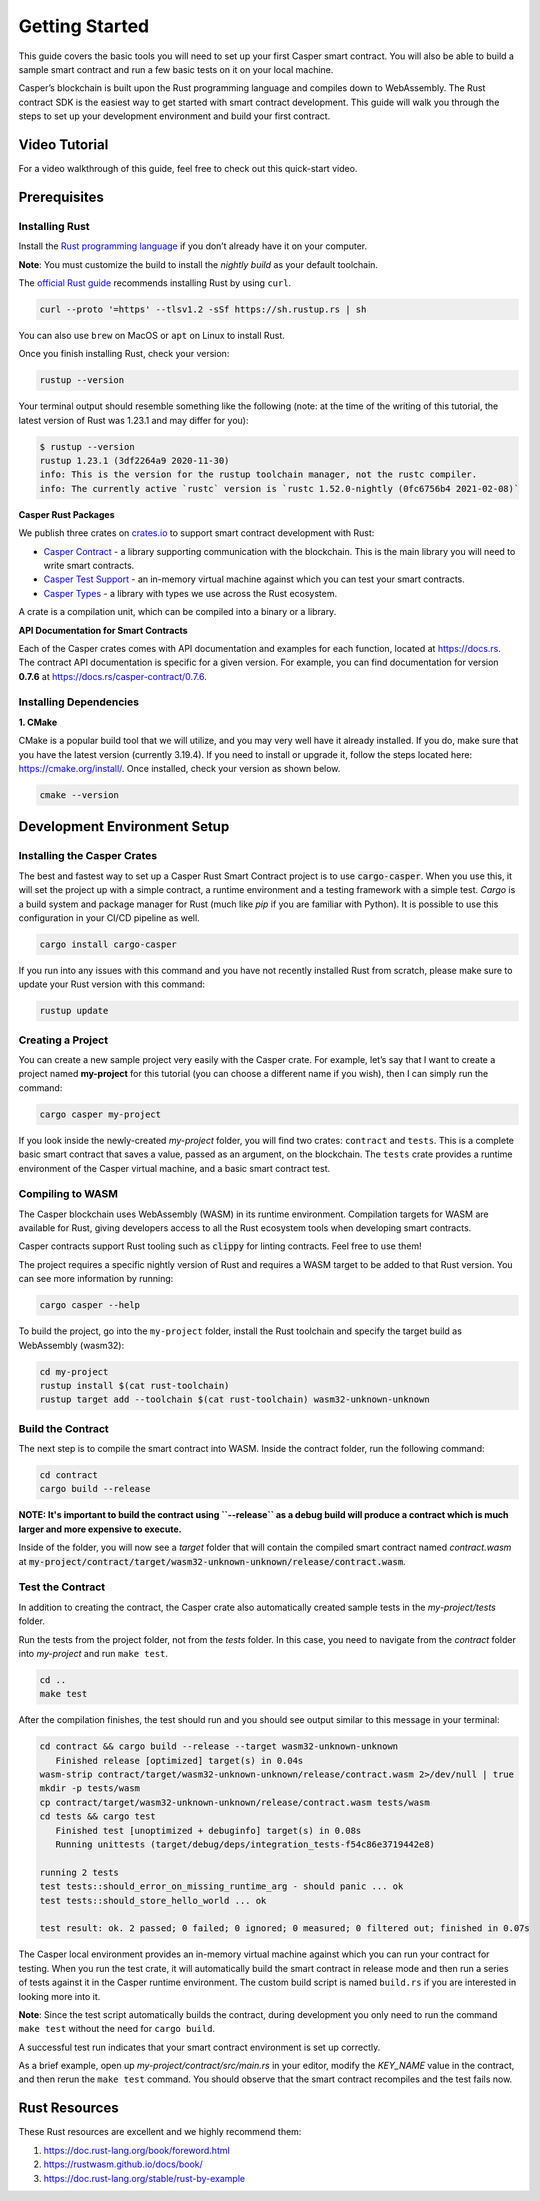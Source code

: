 Getting Started
===============

This guide covers the basic tools you will need to set up your first Casper smart contract. You will also be able to build a sample smart contract and run a few basic tests on it on your local machine.

Casper’s blockchain is built upon the Rust programming language and compiles down to WebAssembly. The Rust contract SDK is the easiest way to get started with smart contract development. This guide will walk you through the steps to set up your development environment and build your first contract.

Video Tutorial
^^^^^^^^^^^^^^

For a video walkthrough of this guide, feel free to check out this quick-start video.

.. raw:: html 

   <iframe width="560" height="315" src="https://www.youtube.com/embed?v=J9XD5ZurxAI&list=PL8oWxbJ-csEogSV-M0IPiofWP5I_dLji6&index=2" frameborder="0" allow="accelerometer; autoplay; clipboard-write; encrypted-media; gyroscope; picture-in-picture" allowfullscreen></iframe>

Prerequisites 
^^^^^^^^^^^^^

Installing Rust
###############
Install the `Rust programming language <https://www.rust-lang.org>`_ if you don’t already have it on your computer. 

**Note**: You must customize the build to install the *nightly build* as your default toolchain.

The `official Rust guide <https://www.rust-lang.org/tools/install>`_ recommends installing Rust by using ``curl``. 

.. code::

   curl --proto '=https' --tlsv1.2 -sSf https://sh.rustup.rs | sh

You can also use ``brew`` on MacOS or ``apt`` on Linux to install Rust.

Once you finish installing Rust, check your version:

.. code::

   rustup --version

Your terminal output should resemble something like the following (note: at the time of the writing of this tutorial, the latest version of Rust was 1.23.1 and may differ for you):

.. code::

   $ rustup --version
   rustup 1.23.1 (3df2264a9 2020-11-30)
   info: This is the version for the rustup toolchain manager, not the rustc compiler.
   info: The currently active `rustc` version is `rustc 1.52.0-nightly (0fc6756b4 2021-02-08)`

**Casper Rust Packages**

We publish three crates on `crates.io <https://crates.io/>`_ to support smart contract development with Rust:

*  `Casper Contract <https://crates.io/crates/casper-contract>`_ - a library supporting communication with the blockchain. This is the main library you will need to write smart contracts. 
*  `Casper Test Support <https://crates.io/crates/casper-engine-test-support>`_ - an in-memory virtual machine against which you can test your smart contracts.
*  `Casper Types <https://crates.io/crates/casper-types>`_ - a library with types we use across the Rust ecosystem.

A crate is a compilation unit, which can be compiled into a binary or a library.

**API Documentation for Smart Contracts**

Each of the Casper crates comes with API documentation and examples for each function, located at `https://docs.rs <https://docs.rs/releases/search?query=casper>`_. The contract API documentation is specific for a given version. For example, you can find documentation for version **0.7.6** at `<https://docs.rs/casper-contract/0.7.6>`_.


Installing Dependencies
#######################

**1. CMake**

CMake is a popular build tool that we will utilize, and you may very well have it already installed. If you do, make sure that you have the latest version (currently 3.19.4). If you need to install or upgrade it, follow the steps located here: https://cmake.org/install/. Once installed, check your version as shown below.

.. code::

   cmake --version


Development Environment Setup
^^^^^^^^^^^^^^^^^^^^^^^^^^^^^

Installing the Casper Crates
############################
The best and fastest way to set up a Casper Rust Smart Contract project is to use :code:`cargo-casper`.  When you use this, it will set the project up with a simple contract, a runtime environment and a testing framework with a simple test. *Cargo* is a build system and package manager for Rust (much like *pip* if you are familiar with Python). It is possible to use this configuration in your CI/CD pipeline as well.

.. code::

   cargo install cargo-casper

If you run into any issues with this command and you have not recently installed Rust from scratch, please make sure to update your Rust version with this command:

.. code::

   rustup update


Creating a Project
##################
You can create a new sample project very easily with the Casper crate. For example, let’s say that I want to create a project named **my-project** for this tutorial (you can choose a different name if you wish), then I can simply run the command:

.. code::

   cargo casper my-project

If you look inside the newly-created *my-project* folder, you will find two crates: ``contract`` and ``tests``. This is a complete basic smart contract that saves a value, passed as an argument, on the blockchain. The ``tests`` crate provides a runtime environment of the Casper virtual machine, and a basic smart contract test.

Compiling to WASM
#################

The Casper blockchain uses WebAssembly (WASM) in its runtime environment. Compilation targets for WASM are available for Rust, giving developers access to all the Rust ecosystem tools when developing smart contracts.

Casper contracts support Rust tooling such as :code:`clippy` for linting contracts. Feel free to use them!

The project requires a specific nightly version of Rust and requires a WASM target to be added to that Rust version. You can see more information by running:

.. code::

   cargo casper --help

To build the project, go into the ``my-project`` folder, install the Rust toolchain and specify the target build as WebAssembly (wasm32):

.. code::

   cd my-project
   rustup install $(cat rust-toolchain)
   rustup target add --toolchain $(cat rust-toolchain) wasm32-unknown-unknown


Build the Contract
##################

The next step is to compile the smart contract into WASM. Inside the contract folder, run the following command:

.. code::

   cd contract
   cargo build --release

**NOTE: It's important to build the contract using ``--release`` as a debug build will produce a contract which is much larger and more expensive to execute.**

Inside of the folder, you will now see a *target* folder that will contain the compiled smart contract named *contract.wasm* at :code:`my-project/contract/target/wasm32-unknown-unknown/release/contract.wasm`.


Test the Contract
#################

In addition to creating the contract, the Casper crate also automatically created sample tests in the *my-project/tests* folder.

Run the tests from the project folder, not from the *tests* folder. In this case, you need to navigate from the *contract* folder into *my-project* and run ``make test``.

.. code::

   cd ..
   make test

After the compilation finishes, the test should run and you should see output similar to this message in your terminal:

.. code::

   cd contract && cargo build --release --target wasm32-unknown-unknown
      Finished release [optimized] target(s) in 0.04s
   wasm-strip contract/target/wasm32-unknown-unknown/release/contract.wasm 2>/dev/null | true
   mkdir -p tests/wasm
   cp contract/target/wasm32-unknown-unknown/release/contract.wasm tests/wasm
   cd tests && cargo test
      Finished test [unoptimized + debuginfo] target(s) in 0.08s
      Running unittests (target/debug/deps/integration_tests-f54c86e3719442e8)

   running 2 tests
   test tests::should_error_on_missing_runtime_arg - should panic ... ok
   test tests::should_store_hello_world ... ok

   test result: ok. 2 passed; 0 failed; 0 ignored; 0 measured; 0 filtered out; finished in 0.07s

The Casper local environment provides an in-memory virtual machine against which you can run your contract for testing. When you run the test crate, it will automatically build the smart contract in release mode and then run a series of tests against it in the Casper runtime environment. The custom build script is named ``build.rs`` if you are interested in looking more into it.

**Note**: Since the test script automatically builds the contract, during development you only need to run the command ``make test`` without the need for ``cargo build``.

A successful test run indicates that your smart contract environment is set up correctly.

As a brief example, open up *my-project/contract/src/main.rs* in your editor, modify the *KEY_NAME* value in the contract, and then rerun the ``make test`` command. You should observe that the smart contract recompiles and the test fails now.

Rust Resources
^^^^^^^^^^^^^^

These Rust resources are excellent and we highly recommend them:

#. https://doc.rust-lang.org/book/foreword.html 
#. https://rustwasm.github.io/docs/book/ 
#. https://doc.rust-lang.org/stable/rust-by-example 
